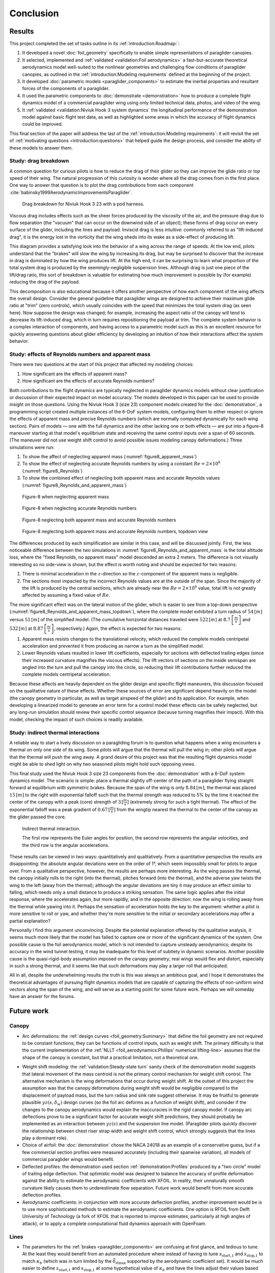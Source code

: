 **********
Conclusion
**********

.. "The conclusion interprets the results to answer the question that we posted
   at the end of the context section."

   Assume an impatient reader will jump here. This is your last chance to
   convince them the paper is worth reading.




Results
=======

.. This section is one of payoffs for the paper! Until now I was developing the
   model, showing how to construct them, and validating the results. This is
   where I get to show some applications. (Granted, estimating the polar curve
   is a good application already.) In the introduction I claimed that one of
   the applications of dynamic simulations is to study the behavior of
   a system.

.. What was done? Summarize the work and its key outcomes.

This project completed the set of tasks outline in its
:ref:`introduction:Roadmap:`:

1. It developed a novel :doc:`foil_geometry` specifically to enable simple
   representations of paraglider canopies.

2. It selected, implemented and :ref:`validated <validation:Foil aerodynamics>`
   a fast-but-accurate theoretical aerodynamics model well-suited to the
   nonlinear geometries and challenging flow conditions of paraglider canopies,
   as outlined in the :ref:`introduction:Modeling requirements` defined at the
   beginning of the project.

3. It developed :doc:`parametric models <paraglider_components>` to estimate
   the inertial properties and resultant forces of the components of
   a paraglider.

4. It used the parametric components to :doc:`demonstrate <demonstration>` how
   to produce a complete flight dynamics model of a commercial paraglider wing
   using only limited technical data, photos, and video of the wing.

5. It :ref:`validated <validation:Niviuk Hook 3 system dynamics` the
   longitudinal performance of the demonstration model against basic flight
   test data, as well as highlighted some areas in which the accuracy of flight
   dynamics could be improved.

This final section of the paper will address the last of the
:ref:`introduction:Modeling requirements`: it will revisit the set of
:ref:`motivating questions <introduction:questions>` that helped guide the
design process, and consider the ability of these models to answer them.


Study: drag breakdown
---------------------

A common question for curious pilots is how to reduce the drag of their glider
so they can improve the glide ratio or top speed of their wing. The natural
progression of this curiosity is wonder where all the drag comes from in the
first place. One way to answer that question is to plot the drag contributions
from each component :cite:`babinsky1999AerodynamicImprovementsParaglider`.

.. figure:: figures/paraglider/demonstration/drag_breakdown.*

   Drag breakdown for Niviuk Hook 3 23 with a pod harness.

Viscous drag includes effects such as the sheer forces produced by the
viscosity of the air, and the pressure drag due to flow separation (the
"vacuum" that can occur on the downwind side of an object); these forms of drag
occur on every surface of the glider, including the lines and payload. Inviscid
drag is less intuitive: commonly referred to as "lift-induced drag", it is the
energy lost in the vorticity that the wing sheds into its wake as a side-effect
of producing lift.

This diagram provides a satisfying look into the behavior of a wing across the
range of speeds. At the low end, pilots understand that the "brakes" will slow
the wing by increasing its drag, but may be surprised to discover that the
increase in drag is dominated by how the wing produces lift. At the high end,
it can be surprising to learn what proportion of the total system drag is
produced by the seemingly-negligible suspension lines. Although drag is just
one piece of the lift/drag ratio, this sort of breakdown is valuable for
estimating how much improvement is possible by (for example) reducing the drag
of the payload.

This decomposition is also educational because it offers another perspective of
how each component of the wing affects the overall design. Consider the general
guideline that paraglider wings are designed to achieve their maximum glide
ratio at "trim" (zero controls), which usually coincides with the speed that
minimizes the total system drag (as seen here). Now suppose the design was
changed; for example, increasing the aspect ratio of the canopy will tend to
decrease its lift-induced drag, which in turn requires repositioning the
payload at trim. The complete system behavior is a complex interaction of
components, and having access to a parametric model such as this is an
excellent resource for quickly answering questions about glider efficiency by
developing an intuition of how their interactions affect the system behavior.


.. This diagram can also provide a useful to "sanity check".

   Compare the model to known results, such as
   :cite:`babinsky1999AerodynamicImprovementsParaglider`.

   * Accuracy of the :ref:`section profiles <Profiles>`

   * Accuracy of the 2D aerodynamic coefficients (XFOIL tends to overestimate
     CL and underestimate CD)

   Then again, are these really THAT different from the accuracy limitations of
   the 3D aerodynamics? Spanwise-flow violate the assumptions of the 2D
   coefficients, surface imperfections, etc. At maximum braking you'd expect
   the foil distortions (creasing, etc) to have a significant impact for a real
   wing. At high speed I'm ignoring deformations to the air intakes [[]]



Study: effects of Reynolds numbers and apparent mass
----------------------------------------------------

There were two questions at the start of this project that affected my modeling
choices:

1. How significant are the effects of apparent mass?

2. How significant are the effects of accurate Reynolds numbers?

.. Sidenote: :cite:`babinsky1999AerodynamicPerformanceParagliders` shows the 3D
   lift coefficient, but not an indepth study

Both contributions to the flight dynamics are typically neglected in paraglider
dynamics models without clear justification or discussion of their expected
impact on model accuracy. The models developed in this paper can be used to
provide insight on those questions. Using the Niviuk Hook 3 (size 23) component
models created for the :doc:`demonstration`, a programming script created
multiple instances of the 6-DoF system models, configuring them to either
respect or ignore the effects of apparent mass and precise Reynolds numbers
(which are normally computed dynamically for each wing section). Pairs of
models — one with the full dynamics and the other lacking one or both effects
— are put into a figure-8 maneuver starting at that model's equilibrium state
and receiving the same control inputs over a span of 60 seconds. (The maneuver
did not use weight shift control to avoid possible issues modeling canopy
deformations.) Three simulations were run:

1. To show the affect of neglecting apparent mass
   (:numref:`figure8_apparent_mass`)

2. To show the effect of neglecting accurate Reynolds numbers by using
   a constant :math:`Re = 2 \times 10^6` (:numref:`figure8_Reynolds`)

3. To show the combined effect of neglecting both apparent mass and accurate
   Reynolds values (:numref:`figure8_Reynolds_and_apparent_mass`)

.. figure:: figures/paraglider/demonstration/figure8_apparent_mass.*
   :name: figure8_apparent_mass

   Figure-8 when neglecting apparent mass

.. raw:: html or singlehtml

   <br/>

.. figure:: figures/paraglider/demonstration/figure8_Reynolds.*
   :name: figure8_Reynolds

   Figure-8 when neglecting accurate Reynolds numbers

.. raw:: html or singlehtml

   <br/>

.. figure:: figures/paraglider/demonstration/figure8_Reynolds_and_apparent_mass.*
   :name: figure8_Reynolds_and_apparent_mass

   Figure-8 neglecting both apparent mass and accurate Reynolds numbers

.. raw:: html or singlehtml

   <br/>

.. figure:: figures/paraglider/demonstration/figure8_Reynolds_and_apparent_mass_topdown.*
   :name: figure8_Reynolds_and_apparent_mass_topdown

   Figure-8 neglecting both apparent mass and accurate Reynolds numbers,
   topdown view

The differences produced by each simplification are similar in this case, and
will be discussed jointly. First, the less noticeable difference between the
two simulations in :numref:`figure8_Reynolds_and_apparent_mass` is the total
altitude loss, where the "fixed Reynolds, no apparent mass" model descended an
extra 2 meters. The difference is not visually interesting so no side-view is
shown, but the effect is worth noting and should be expected for two reasons:

1. There is minimal acceleration in the :math:`z`-direction so the
   :math:`z`-component of the apparent mass is negligible.

2. The sections most impacted by the incorrect Reynolds values are at the
   outside of the span. Since the majority of the lift is produced by the
   central sections, which are already near the :math:`Re = 2 \times 10^6`
   value, total lift is not greatly affected by assuming a fixed value of
   :math:`Re`.

The more significant effect was on the lateral motion of the glider, which is
easier to see from a top-down perspective
(:numref:`figure8_Reynolds_and_apparent_mass_topdown`), where the complete
model exhibited a turn radius of :math:`54 \, [m]` versus :math:`51 \, [m]` of
the simplified model. (The cumulative horizontal distances traveled were
:math:`522 \, [m]` at :math:`8.7 \, \left[\frac{m}{s}\right]` and :math:`532 \,
[m]` at :math:`8.87 \, \left[\frac{m}{s}\right]`, respectively.) Again, the
effect is expected for two reasons:

1. Apparent mass resists changes to the translational velocity, which reduced
   the complete models centripetal acceleration and prevented it from producing
   as narrow a turn as the simplified model.

2. Lower Reynolds values resulted in lower lift coefficients, especially for
   sections with deflected trailing edges (since their increased curvature
   magnifies the viscous effects). The lift vectors of sections on the inside
   semispan are angled into the turn and pull the canopy into the circle, so
   reducing their lift contributions further reduced the complete models
   centripetal acceleration.

Because these affects are heavily dependent on the glider design and specific
flight maneuvers, this discussion focused on the qualitative nature of these
effects. Whether these sources of error are significant depend heavily on the
model (the canopy geometry in particular, as well as target airspeed of the
glider) and its application. For example, when developing a linearized model to
generate an error term for a control model these effects can be safely
neglected, but any long-run simulation should review their specific control
sequence (because turning magnifies their impact). With this model, checking
the impact of such choices is readily available.


Study: indirect thermal interactions
------------------------------------

A reliable way to start a lively discussion on a paragliding forum is to
question what happens when a wing encounters a thermal on only one side of its
wing. Some pilots will argue that the thermal will pull the wing in; other
pilots will argue that the thermal will push the wing away. A grand desire of
this project was that the resulting flight dynamics model might be able to shed
light on why two seasoned pilots might hold such opposing views.

This final study used the Niviuk Hook 3 size 23 components from the
:doc:`demonstration` with a 6-DoF system dynamics model. The scenario is
simple: place a thermal slightly off-center of the path of a paraglider flying
straight forward at equilibrium with symmetric brakes. Because the span of the
wing is only :math:`8.84 \, [m]`, the thermal was placed :math:`15 \, [m]` to
the right with exponential falloff such that the thermal strength was reduced
to 5% by the time it reached the center of the canopy with a peak (core)
strength of :math:`3 \, [\frac{m}{s}]` (extremely strong for such a tight
thermal). The effect of the exponential falloff was a peak gradient of
:math:`0.67 \, [\frac{m}{s}]` from the wingtip nearest the thermal to the
center of the canopy as the glider passed the core.

.. figure:: figures/paraglider/demonstration/indirect_thermal.*

   Indirect thermal interaction.

   The first row represents the Euler angles for position, the second row
   represents the angular velocities, and the third row is the angular
   accelerations.

These results can be viewed in two ways: quantitatively and qualitatively. From
a quantitative perspective the results are disappointing: the absolute angular
deviations were on the order of 1°, which seem impossibly small for pilots to
argue over. From a qualitative perspective, however, the results are perhaps
more interesting. As the wing passes the thermal, the canopy initially rolls to
the right (into the thermal), pitches forward (into the thermal), and the
adverse yaw twists the wing to the left (away from the thermal); although the
angular deviations are tiny it may produce an effect similar to falling, which
needs only a small distance to produce a striking sensation. The same logic
applies after the initial response, where the accelerates again, but more
rapidly, and in the opposite direction: now the wing is rolling away from the
thermal while yawing into it. Perhaps the sensation of acceleration holds the
key to the argument: whether a pilot is more sensitive to roll or yaw, and
whether they're more sensitive to the initial or secondary accelerations may
offer a partial explanation?

Personally I find this argument unconvincing. Despite the potential explanation
offered by the qualitative analysis, it seems much more likely that the model
has failed to capture one or more of the significant dynamics of the system.
One possible cause is the foil aerodynamics model, which is not intended to
capture unsteady aerodynamics; despite its accuracy in the wind tunnel testing,
it may be inadequate for this level of subtlety in dynamic scenarios. Another
possible cause is the quasi-rigid-body assumption imposed on the canopy
geometry; real wings would flex and distort, especially in such a strong
thermal, and it seems like that such deformations may play a larger roll that
anticipated.

All in all, despite the underwhelming results the truth is this was always an
ambitious goal, and I hope it demonstrates the theoretical advantages of
pursuing flight dynamics models that are capable of capturing the effects of
non-uniform wind vectors along the span of the wing, and will serve as
a starting point for some future work. Perhaps we will someday have an answer
for the forums.


Future work
===========


Canopy
------

* Arc deformations: the :ref:`design curves <foil_geometry:Summary>` that
  define the foil geometry are not required to be constant functions; they can
  be functions of control inputs, such as weight shift. The primary difficulty
  is that the current implementation of the :ref:`NLLT
  <foil_aerodynamics:Phillips' numerical lifting-line>` assumes that the shape
  of the canopy is constant, but that a practical limitation, not a theoretical
  one.

.. _Weight shift modeling:

* Weight shift modeling: the :ref:`validation:Steady-state turn` sanity check
  of the demonstration model suggests that lateral movement of the mass
  centroid is not the primary control mechanism for weight shift control. The
  alternative mechanism is the wing deformations that occur during weight
  shift. At the outset of this project the assumption was that the canopy
  deformations during weight shift would be negligible compared to the
  displacement of payload mass, but the turn radius and sink rate suggest
  otherwise. It may be fruitful to generate plausible :math:`yz(s, \delta_w)`
  design curves (so the foil arc deforms as a function of weight shift), and
  consider if the changes to the canopy aerodynamics would explain the
  inaccuracies in the rigid canopy model. If canopy arc deflections prove to be
  a significant factor for accurate weight shift predictions, they should
  probably be implemented as an interaction between :math:`yz(s)` and the
  suspension line model. (Paraglider pilots quickly discover the relationship
  between chest riser strap width and weight shift control, which strongly
  suggests that the lines play a dominant role).

* Choice of airfoil: the :doc:`demonstration` chose the NACA 24018 as an
  example of a conservative guess, but if a few commercial section profiles
  were measured accurately (including their spanwise variation), all models of
  commercial paraglider wings would benefit.

* Deflected profiles: the demonstration used section
  :ref:`demonstration:Profiles` produced by a "two circle" model of trailing
  edge deflection. That optimistic model was designed to balance the accuracy
  of profile deformation against the ability to estimate the aerodynamic
  coefficients with XFOIL. In reality, their unnaturally smooth curvature
  likely causes them to underestimate flow separation. Future work would
  benefit from more accurate deflection profiles.

* Aerodynamic coefficients: in conjunction with more accurate deflection
  profiles, another improvement would be is to use more sophisticated methods
  to estimate the aerodynamic coefficients. One option is RFOIL from Delft
  University of Technology (a fork of XFOIL that is reported to improve
  estimates, particularly at high angles of attack), or to apply a complete
  computational fluid dynamics approach with OpenFoam.


Lines
-----

* The parameters for the :ref:`brakes <paraglider_components>` are confusing at
  first glance, and tedious to tune. At the least they would benefit from an
  automated procedure where instead of having to tune
  :math:`s_\textrm{start,1}` and :math:`s_\textrm{stop,1}` to match
  :math:`\kappa_b` (which was in turn limited by the
  :math:`\bar{\delta_d}_\textrm{max}` supported by the aerodynamic coefficient
  set). It would be much easier to define :math:`s_\textrm{start,1}` and
  :math:`s_\textrm{stop,1}` at some hypothetical value of :math:`\kappa_b` and
  have the lines adjust their values based on the true :math:`\kappa_b`.


Harness
-------

* The :ref:`spherical model <paraglider_components:Harness>` neglects pitch and
  yaw moments due to angle of attack and sideslip, but because paragliders put
  their legs out in front those effects seem likely.

* The harness model uses constant drag coefficients.
  :cite:`kulhanek2019IdentificationDegradationAerodynamic` developed a model
  for the harness that accounts for Reynolds numbers, but that model was not
  tested in this work.


System dynamics
---------------

* This paper derived a :ref:`9-DoF <derivations:Model 9a>` system dynamics
  model that modeled the connection between the lines and payload as
  a spring-damper system, but without flight testing the parameters were
  difficult to estimate. It would be interesting to review the applicability of
  the spring-damper model and to estimate suitable parameters. I suspect that
  the lack of canopy deformations and the inability of the 6-DoF to show
  payload-relative roll are at least partial explanation of the underwhelming
  results of the `indirect thermal study <Study: indirect thermal
  interaction>`_. The sensation of payload-relative roll and yaw accelerations
  could definitely play a role in why pilots disagree on the behavior of
  a paraglider encountering a thermal.


Open source
===========

The `materials <https://github.com/pfheatwole/thesis/>`__ to produce this paper
and its `implementation <https://github.com/pfheatwole/glidersim/>`__ are both
available under permissive open source licenses. Although this work focused on
paragliders, the structure of the models is mirrored in the structure of the
code, and should be easily adaptable to other gliding aircraft such as hang
gliders or kites. For maximum versatility and approachability, the entire
implementation was built on the Python scientific computing stack; despite not
producing the fastest implementation, Python made up for the performance cost
with value in other areas:

* Free (unlike MATLAB, AutoCAD, etc)

* Extensive cross-domain usage (aerospace, computer science, etc)

* Powerful scientific computing libraries (NumPy, SciPy, Numba)

* Easy to integrate into tools with native Python interpreters (such as
  FreeCAD, Blender, and QGIS)

I am grateful for the work freely shared by those who came before, and hope
that this material may provide some value to those who follow.
